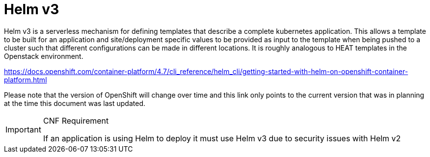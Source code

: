 [id="cnf-best-practices-helm"]
= Helm v3

Helm v3 is a serverless mechanism for defining templates that describe a complete kubernetes application. This allows a template to be built for an application and site/deployment specific values to be provided as input to the template when being pushed to a cluster such that different configurations can be made in different locations. It is roughly analogous to HEAT templates in the Openstack environment.

link:https://docs.openshift.com/container-platform/4.7/cli_reference/helm_cli/getting-started-with-helm-on-openshift-container-platform.html[]

Please note that the version of OpenShift will change over time and this link only points to the current version that was in planning at the time this document was last updated.

.CNF Requirement
[IMPORTANT]
====
If an application is using Helm to deploy it must use Helm v3 due to security issues with Helm v2
====

